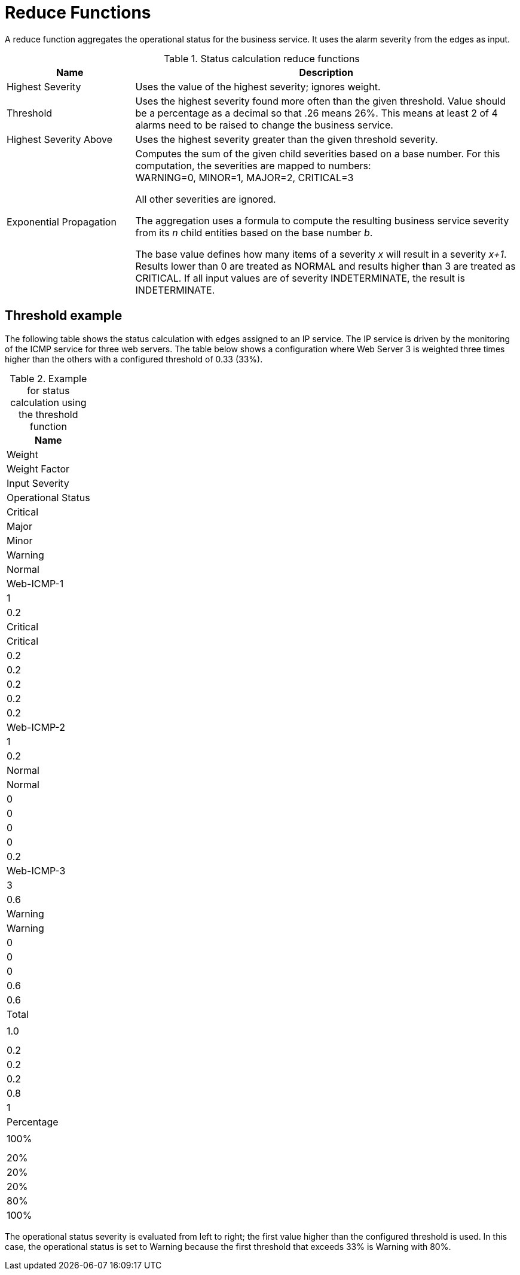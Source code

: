 
= Reduce Functions

A reduce function aggregates the operational status for the business service.
It uses the alarm severity from the edges as input.

.Status calculation reduce functions
[options="header"]
[cols="1,3a"]
|===
| Name
| Description

| Highest Severity
| Uses the value of the highest severity; ignores weight.

| Threshold
| Uses the highest severity found more often than the given threshold.
Value should be a percentage as a decimal so that .26 means 26%.
This means at least 2 of 4 alarms need to be raised to change the business service.

| Highest Severity Above
| Uses the highest severity greater than the given threshold severity.

| Exponential Propagation
| Computes the sum of the given child severities based on a base number.
For this computation, the severities are mapped to numbers: +
WARNING=0, MINOR=1, MAJOR=2, CRITICAL=3

All other severities are ignored.

The aggregation uses a formula to compute the resulting business service severity from its _n_ child entities based on the base number _b_.

The base value defines how many items of a severity _x_ will result in a severity _x+1_.
Results lower than 0 are treated as NORMAL and results higher than 3 are treated as CRITICAL.
If all input values are of severity INDETERMINATE, the result is INDETERMINATE.
|===

== Threshold example

The following table shows the status calculation with edges assigned to an IP service.
The IP service is driven by the monitoring of the ICMP service for three web servers.
The table below shows a configuration where Web Server 3 is weighted three times higher than the others with a configured threshold of 0.33 (33%).

.Example for status calculation using the threshold function
[options="header, %autowidth"]
|===
| Name
| Weight | Weight Factor | Input Severity | Operational Status | Critical | Major | Minor | Warning | Normal
| Web-ICMP-1 |   1    |     0.2       |    Critical    |      Critical      |    0.2   |  0.2  |  0.2  |   0.2   |  0.2
| Web-ICMP-2 |   1    |     0.2       |     Normal     |       Normal       |    0     |  0    |  0    |   0     |  0.2
| Web-ICMP-3 |   3    |     0.6       |    Warning     |      Warning       |    0     |  0    |  0    |   0.6   |  0.6
| Total      |        |     1.0       |                |                    |    0.2   |  0.2  |  0.2  |   0.8   |  1
| Percentage |        |     100%      |                |                    |    20%   |  20%  |  20%  |   80%   |  100%
|===

The operational status severity is evaluated from left to right; the first value higher than the configured threshold is used.
In this case, the operational status is set to Warning because the first threshold that exceeds 33% is Warning with 80%.
